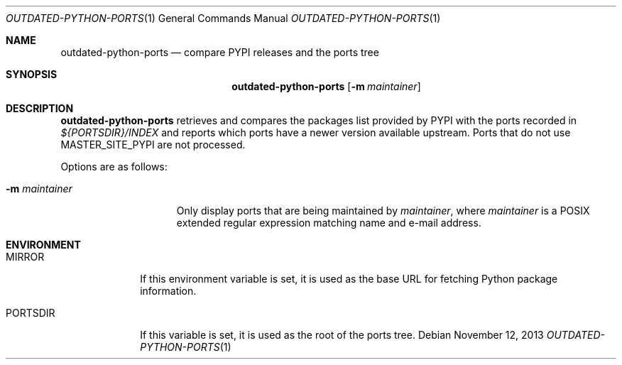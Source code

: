 .\" Copyright (c) 2013 Martin Natano <natano@natano.net>
.\"
.\" Permission to use, copy, modify, and distribute this software for any
.\" purpose with or without fee is hereby granted, provided that the above
.\" copyright notice and this permission notice appear in all copies.
.\"
.\" THE SOFTWARE IS PROVIDED "AS IS" AND THE AUTHOR DISCLAIMS ALL WARRANTIES
.\" WITH REGARD TO THIS SOFTWARE INCLUDING ALL IMPLIED WARRANTIES OF
.\" MERCHANTABILITY AND FITNESS. IN NO EVENT SHALL THE AUTHOR BE LIABLE FOR
.\" ANY SPECIAL, DIRECT, INDIRECT, OR CONSEQUENTIAL DAMAGES OR ANY DAMAGES
.\" WHATSOEVER RESULTING FROM LOSS OF USE, DATA OR PROFITS, WHETHER IN AN
.\" ACTION OF CONTRACT, NEGLIGENCE OR OTHER TORTIOUS ACTION, ARISING OUT OF
.\" OR IN CONNECTION WITH THE USE OR PERFORMANCE OF THIS SOFTWARE.
.\"
.Dd $Mdocdate: November 12 2013 $
.Dt OUTDATED-PYTHON-PORTS 1
.Os
.Sh NAME
.Nm outdated-python-ports
.Nd compare PYPI releases and the ports tree
.Sh SYNOPSIS
.Nm outdated-python-ports
.Bk -words
.Op Fl m Ar maintainer
.Ek
.Sh DESCRIPTION
.Nm
retrieves and compares the packages list provided by PYPI with the ports
recorded in
.Pa ${PORTSDIR}/INDEX
and reports which ports have a newer version available upstream. Ports
that do not use MASTER_SITE_PYPI are not processed.
.Pp
Options are as follows:
.Bl -tag -width XXXmaintainer
.It Fl m Ar maintainer
Only display ports that are being maintained by
.Ar maintainer ,
where
.Ar maintainer
is a POSIX extended regular expression matching name and e-mail address.
.El
.Sh ENVIRONMENT
.Bl -tag -width PORTSDIR
.It Ev MIRROR
If this environment variable is set, it is used as the base URL for fetching
Python package information.
.It Ev PORTSDIR
If this variable is set, it is used as the root of the ports tree.
.El
